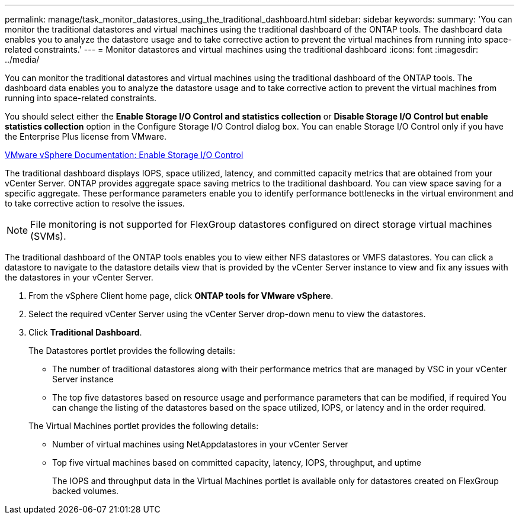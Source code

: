 ---
permalink: manage/task_monitor_datastores_using_the_traditional_dashboard.html
sidebar: sidebar
keywords: 
summary: 'You can monitor the traditional datastores and virtual machines using the traditional dashboard of the ONTAP tools. The dashboard data enables you to analyze the datastore usage and to take corrective action to prevent the virtual machines from running into space-related constraints.'
---
= Monitor datastores and virtual machines using the traditional dashboard
:icons: font
:imagesdir: ../media/

[.lead]
You can monitor the traditional datastores and virtual machines using the traditional dashboard of the ONTAP tools. The dashboard data enables you to analyze the datastore usage and to take corrective action to prevent the virtual machines from running into space-related constraints.

You should select either the *Enable Storage I/O Control and statistics collection* or *Disable Storage I/O Control but enable statistics collection* option in the Configure Storage I/O Control dialog box. You can enable Storage I/O Control only if you have the Enterprise Plus license from VMware.

https://docs.vmware.com/en/vmware-vsphere/6.5/com.vmware.vsphere.resmgmt.doc/guid-bb5d9bab-9e0e-4204-a76a-54634cd8ad51.html[VMware vSphere Documentation: Enable Storage I/O Control]

The traditional dashboard displays IOPS, space utilized, latency, and committed capacity metrics that are obtained from your vCenter Server. ONTAP provides aggregate space saving metrics to the traditional dashboard. You can view space saving for a specific aggregate. These performance parameters enable you to identify performance bottlenecks in the virtual environment and to take corrective action to resolve the issues.

NOTE: File monitoring is not supported for FlexGroup datastores configured on direct storage virtual machines (SVMs).

The traditional dashboard of the ONTAP tools enables you to view either NFS datastores or VMFS datastores. You can click a datastore to navigate to the datastore details view that is provided by the vCenter Server instance to view and fix any issues with the datastores in your vCenter Server.

. From the vSphere Client home page, click *ONTAP tools for VMware vSphere*.
. Select the required vCenter Server using the vCenter Server drop-down menu to view the datastores.
. Click *Traditional Dashboard*.
+
The Datastores portlet provides the following details:

 ** The number of traditional datastores along with their performance metrics that are managed by VSC in your vCenter Server instance
 ** The top five datastores based on resource usage and performance parameters that can be modified, if required
You can change the listing of the datastores based on the space utilized, IOPS, or latency and in the order required.

+
The Virtual Machines portlet provides the following details:

 ** Number of virtual machines using NetAppdatastores in your vCenter Server
 ** Top five virtual machines based on committed capacity, latency, IOPS, throughput, and uptime
+
The IOPS and throughput data in the Virtual Machines portlet is available only for datastores created on FlexGroup backed volumes.
